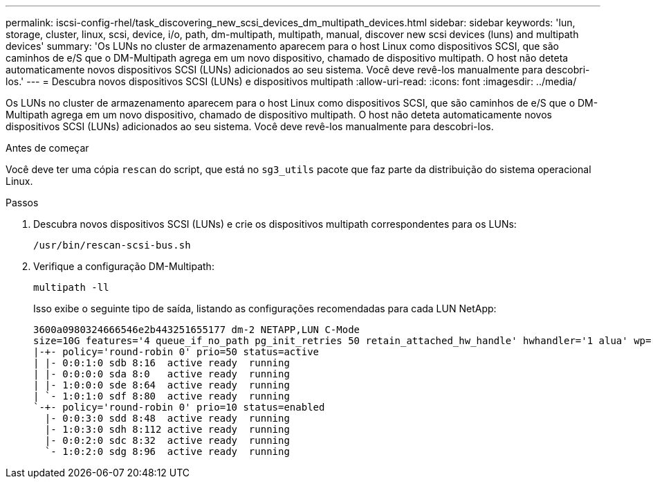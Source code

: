 ---
permalink: iscsi-config-rhel/task_discovering_new_scsi_devices_dm_multipath_devices.html 
sidebar: sidebar 
keywords: 'lun, storage, cluster, linux, scsi, device, i/o, path, dm-multipath, multipath, manual, discover new scsi devices (luns) and multipath devices' 
summary: 'Os LUNs no cluster de armazenamento aparecem para o host Linux como dispositivos SCSI, que são caminhos de e/S que o DM-Multipath agrega em um novo dispositivo, chamado de dispositivo multipath. O host não deteta automaticamente novos dispositivos SCSI (LUNs) adicionados ao seu sistema. Você deve revê-los manualmente para descobri-los.' 
---
= Descubra novos dispositivos SCSI (LUNs) e dispositivos multipath
:allow-uri-read: 
:icons: font
:imagesdir: ../media/


[role="lead"]
Os LUNs no cluster de armazenamento aparecem para o host Linux como dispositivos SCSI, que são caminhos de e/S que o DM-Multipath agrega em um novo dispositivo, chamado de dispositivo multipath. O host não deteta automaticamente novos dispositivos SCSI (LUNs) adicionados ao seu sistema. Você deve revê-los manualmente para descobri-los.

.Antes de começar
Você deve ter uma cópia `rescan` do script, que está no `sg3_utils` pacote que faz parte da distribuição do sistema operacional Linux.

.Passos
. Descubra novos dispositivos SCSI (LUNs) e crie os dispositivos multipath correspondentes para os LUNs:
+
`/usr/bin/rescan-scsi-bus.sh`

. Verifique a configuração DM-Multipath:
+
`multipath -ll`

+
Isso exibe o seguinte tipo de saída, listando as configurações recomendadas para cada LUN NetApp:

+
[listing]
----
3600a0980324666546e2b443251655177 dm-2 NETAPP,LUN C-Mode
size=10G features='4 queue_if_no_path pg_init_retries 50 retain_attached_hw_handle' hwhandler='1 alua' wp=rw
|-+- policy='round-robin 0' prio=50 status=active
| |- 0:0:1:0 sdb 8:16  active ready  running
| |- 0:0:0:0 sda 8:0   active ready  running
| |- 1:0:0:0 sde 8:64  active ready  running
| `- 1:0:1:0 sdf 8:80  active ready  running
`-+- policy='round-robin 0' prio=10 status=enabled
  |- 0:0:3:0 sdd 8:48  active ready  running
  |- 1:0:3:0 sdh 8:112 active ready  running
  |- 0:0:2:0 sdc 8:32  active ready  running
  `- 1:0:2:0 sdg 8:96  active ready  running
----

